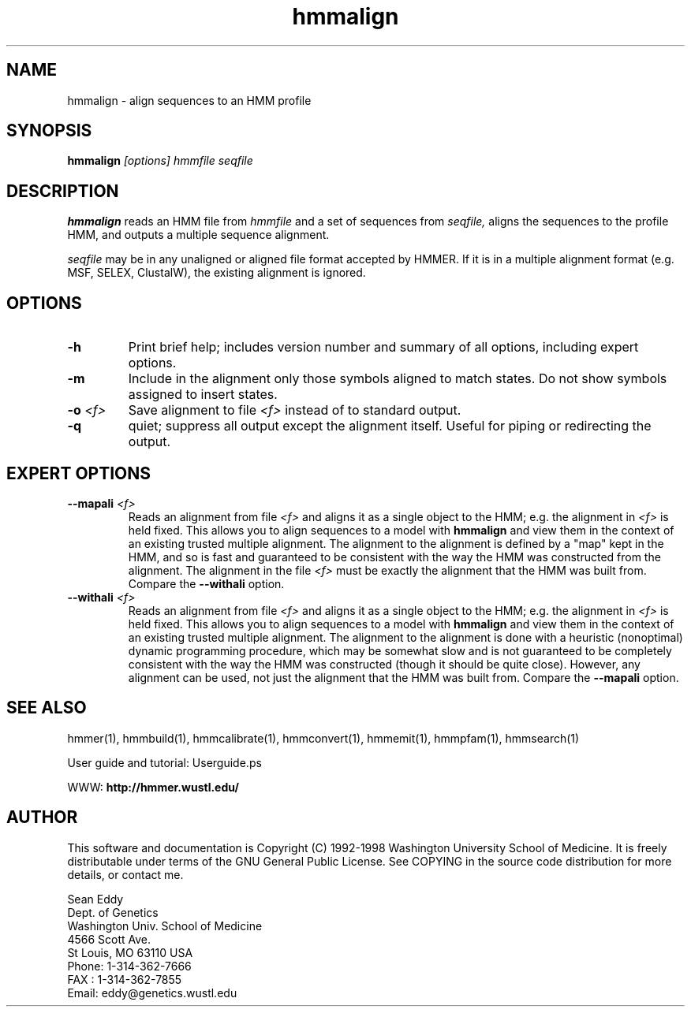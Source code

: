 .TH "hmmalign" 1 "March 1998" "HMMER 2.0" "HMMER Manual"

.SH NAME
.TP 
hmmalign - align sequences to an HMM profile

.SH SYNOPSIS
.B hmmalign
.I [options]
.I hmmfile
.I seqfile

.SH DESCRIPTION

.B hmmalign
reads an HMM file from
.I hmmfile
and a set of sequences from 
.I seqfile,
aligns the sequences to the profile HMM, 
and outputs a multiple sequence alignment.

.PP
.I seqfile 
may be in any unaligned or aligned file format
accepted by HMMER. If it is in a multiple alignment format
(e.g. MSF, SELEX, ClustalW), the existing alignment
is ignored.

.SH OPTIONS

.TP
.B -h
Print brief help; includes version number and summary of
all options, including expert options.

.TP
.B -m
Include in the alignment only those symbols aligned to match states.
Do not show symbols assigned to insert states. 

.TP 
.BI -o " <f>"
Save alignment to file
.I <f>
instead of to standard output.

.TP
.B -q
quiet; suppress all output except the alignment itself.
Useful for piping or redirecting the output.

.SH EXPERT OPTIONS

.TP
.BI --mapali " <f>"
Reads an alignment from file 
.I <f>
and aligns it as a single object to the HMM; e.g. the alignment in 
.I <f> 
is held fixed. 
This allows you to align sequences to a model with 
.B hmmalign
and view them in the context of an existing trusted
multiple alignment. 
The alignment to the alignment is defined by a "map" kept
in the HMM, and so is fast and guaranteed to be consistent
with the way the HMM was constructed from the alignment.
The alignment in the file
.I <f> 
must be exactly the alignment that the HMM was built from.
Compare the
.B --withali 
option.

.TP 
.BI --withali " <f>"
Reads an alignment from file 
.I <f>
and aligns it as a single object to the HMM; e.g. the alignment in 
.I <f> 
is held fixed.
This allows you to align sequences to a model with 
.B hmmalign
and view them in the context of an existing trusted
multiple alignment. The alignment to the alignment is
done with a heuristic (nonoptimal) dynamic programming procedure,
which may be somewhat slow and is not guaranteed to
be completely consistent with the way the HMM was
constructed (though it should be quite close).
However, any alignment can be used, not just the alignment that
the HMM was built from. Compare the
.B --mapali 
option.

.SH SEE ALSO

.PP
hmmer(1), hmmbuild(1), hmmcalibrate(1),
hmmconvert(1), hmmemit(1), hmmpfam(1), hmmsearch(1)
.PP
User guide and tutorial: Userguide.ps
.PP
WWW: 
.B http://hmmer.wustl.edu/

.SH AUTHOR

This software and documentation is Copyright (C) 1992-1998 Washington
University School of Medicine.  It is freely distributable under terms
of the GNU General Public License. See COPYING in the source code
distribution for more details, or contact me.

.nf
Sean Eddy
Dept. of Genetics
Washington Univ. School of Medicine
4566 Scott Ave.
St Louis, MO 63110 USA
Phone: 1-314-362-7666
FAX  : 1-314-362-7855
Email: eddy@genetics.wustl.edu
.fi


